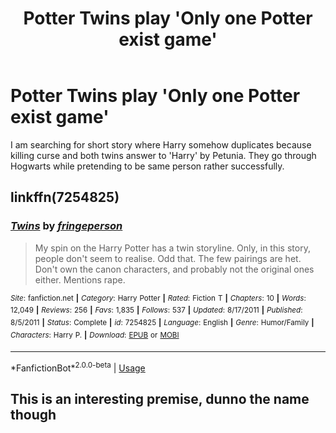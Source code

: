 #+TITLE: Potter Twins play 'Only one Potter exist game'

* Potter Twins play 'Only one Potter exist game'
:PROPERTIES:
:Author: KukkaisPrinssi
:Score: 14
:DateUnix: 1565457903.0
:DateShort: 2019-Aug-10
:FlairText: What's That Fic?
:END:
I am searching for short story where Harry somehow duplicates because killing curse and both twins answer to 'Harry' by Petunia. They go through Hogwarts while pretending to be same person rather successfully.


** linkffn(7254825)
:PROPERTIES:
:Author: Cherry_Skies
:Score: 6
:DateUnix: 1565468012.0
:DateShort: 2019-Aug-11
:END:

*** [[https://www.fanfiction.net/s/7254825/1/][*/Twins/*]] by [[https://www.fanfiction.net/u/1424477/fringeperson][/fringeperson/]]

#+begin_quote
  My spin on the Harry Potter has a twin storyline. Only, in this story, people don't seem to realise. Odd that. The few pairings are het. Don't own the canon characters, and probably not the original ones either. Mentions rape.
#+end_quote

^{/Site/:} ^{fanfiction.net} ^{*|*} ^{/Category/:} ^{Harry} ^{Potter} ^{*|*} ^{/Rated/:} ^{Fiction} ^{T} ^{*|*} ^{/Chapters/:} ^{10} ^{*|*} ^{/Words/:} ^{12,049} ^{*|*} ^{/Reviews/:} ^{256} ^{*|*} ^{/Favs/:} ^{1,835} ^{*|*} ^{/Follows/:} ^{537} ^{*|*} ^{/Updated/:} ^{8/17/2011} ^{*|*} ^{/Published/:} ^{8/5/2011} ^{*|*} ^{/Status/:} ^{Complete} ^{*|*} ^{/id/:} ^{7254825} ^{*|*} ^{/Language/:} ^{English} ^{*|*} ^{/Genre/:} ^{Humor/Family} ^{*|*} ^{/Characters/:} ^{Harry} ^{P.} ^{*|*} ^{/Download/:} ^{[[http://www.ff2ebook.com/old/ffn-bot/index.php?id=7254825&source=ff&filetype=epub][EPUB]]} ^{or} ^{[[http://www.ff2ebook.com/old/ffn-bot/index.php?id=7254825&source=ff&filetype=mobi][MOBI]]}

--------------

*FanfictionBot*^{2.0.0-beta} | [[https://github.com/tusing/reddit-ffn-bot/wiki/Usage][Usage]]
:PROPERTIES:
:Author: FanfictionBot
:Score: 2
:DateUnix: 1565468019.0
:DateShort: 2019-Aug-11
:END:


** This is an interesting premise, dunno the name though
:PROPERTIES:
:Author: A-Game-Of-Fate
:Score: 2
:DateUnix: 1565458298.0
:DateShort: 2019-Aug-10
:END:
